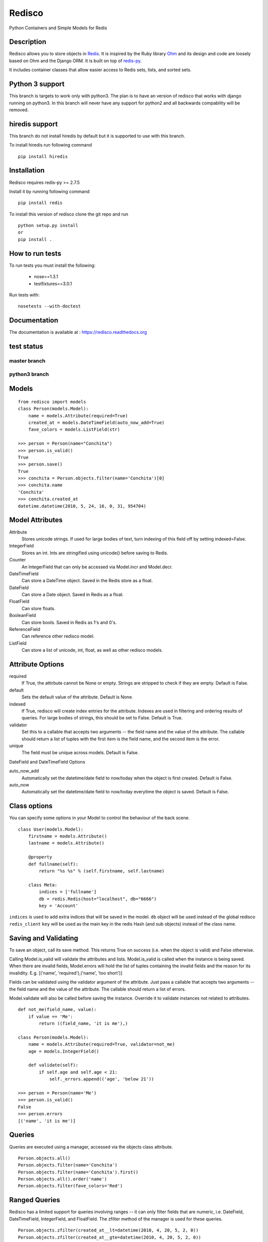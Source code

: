 =======
Redisco
=======

Python Containers and Simple Models for Redis



Description
-----------

Redisco allows you to store objects in Redis_. It is inspired by the Ruby
library Ohm_ and its design and code are loosely based on Ohm and the
Django ORM.  It is built on top of redis-py_.

It includes container classes that allow easier access to Redis sets, lists,
and sorted sets.



Python 3 support
----------------

This branch is targets to work only with python3. The plan is to have an version of redisco that works with django running on python3. In this branch will never have any support for python2 and all backwards compability will be removed.



hiredis support
---------------

This branch do not install hiredis by default but it is supported to use with this branch.

To install hiredis run following command

::

    pip install hiredis



Installation
------------

Redisco requires redis-py >= 2.7.5

Install it by running following command

::

    pip install redis

To install this version of redisco clone the git repo and run

::

    python setup.py install
    or
    pip install .



How to run tests
----------------

To run tests you must install the following:

 - nose==1.3.1
 - testfixtures==3.0.1

Run tests with:

::

    nosetests --with-doctest



Documentation
-------------
The documentation is available at : https://redisco.readthedocs.org



test status
-----------


master branch
*************

.. image:: https://travis-ci.org/Grokzen/redisco.svg?branch=master
   :target: https://travis-ci.org/Grokzen/redisco

.. image:: https://coveralls.io/repos/Grokzen/redisco/badge.png?branch=master
   :target: https://coveralls.io/r/Grokzen/redisco?branch=master


python3 branch
**************

.. image:: https://travis-ci.org/Grokzen/redisco.svg?branch=python3
   :target: https://travis-ci.org/Grokzen/redisco

.. image:: https://coveralls.io/repos/Grokzen/redisco/badge.png?branch=python3
   :target: https://coveralls.io/r/Grokzen/redisco?branch=python3




Models
------

::

    from redisco import models
    class Person(models.Model):
        name = models.Attribute(required=True)
        created_at = models.DateTimeField(auto_now_add=True)
        fave_colors = models.ListField(str)

    >>> person = Person(name="Conchita")
    >>> person.is_valid()
    True
    >>> person.save()
    True
    >>> conchita = Person.objects.filter(name='Conchita')[0]
    >>> conchita.name
    'Conchita'
    >>> conchita.created_at
    datetime.datetime(2010, 5, 24, 16, 0, 31, 954704)



Model Attributes
----------------

Attribute
    Stores unicode strings. If used for large bodies of text,
    turn indexing of this field off by setting indexed=False.

IntegerField
    Stores an int. Ints are stringified using unicode() before saving to
    Redis.

Counter
    An IntegerField that can only be accessed via Model.incr and Model.decr.

DateTimeField
    Can store a DateTime object. Saved in the Redis store as a float.

DateField
    Can store a Date object. Saved in Redis as a float.

FloatField
    Can store floats.

BooleanField
    Can store bools. Saved in Redis as 1's and 0's.

ReferenceField
    Can reference other redisco model.

ListField
    Can store a list of unicode, int, float, as well as other redisco models.



Attribute Options
-----------------

required
    If True, the attirbute cannot be None or empty. Strings are stripped to
    check if they are empty. Default is False.

default
    Sets the default value of the attribute. Default is None.

indexed
    If True, redisco will create index entries for the attribute. Indexes
    are used in filtering and ordering results of queries. For large bodies
    of strings, this should be set to False. Default is True.

validator
    Set this to a callable that accepts two arguments -- the field name and
    the value of the attribute. The callable should return a list of tuples
    with the first item is the field name, and the second item is the error.

unique
    The field must be unique across models. Default is False.

DateField and DateTimeField Options

auto_now_add
    Automatically set the datetime/date field to now/today when the object
    is first created. Default is False.

auto_now
    Automatically set the datetime/date field to now/today everytime the object
    is saved. Default is False.



Class options
-------------

You can specify some options in your Model to control the behaviour of the
back scene.

::

    class User(models.Model):
        firstname = models.Attribute()
        lastname = models.Attribute()

        @property
        def fullname(self):
            return "%s %s" % (self.firstname, self.lastname)

        class Meta:
            indices = ['fullname']
            db = redis.Redis(host="localhost", db="6666")
            key = 'Account'


``indices`` is used to add extra indices that will be saved in the model.
``db`` object will be used instead of the global redisco ``redis_client``
``key`` will be used as the main key in the redis Hash (and sub objects)
instead of the class name.



Saving and Validating
---------------------

To save an object, call its save method. This returns True on success (i.e. when
the object is valid) and False otherwise.

Calling Model.is_valid will validate the attributes and lists. Model.is_valid
is called when the instance is being saved. When there are invalid fields,
Model.errors will hold the list of tuples containing the invalid fields and
the reason for its invalidity. E.g.
[('name', 'required'),('name', 'too short')]

Fields can be validated using the validator argument of the attribute. Just
pass a callable that accepts two arguments -- the field name and the value
of the attribute. The callable should return a list of errors.

Model.validate will also be called before saving the instance. Override it
to validate instances not related to attributes.

::

    def not_me(field_name, value):
        if value == 'Me':
            return ((field_name, 'it is me'),)

    class Person(models.Model):
        name = models.Attribute(required=True, validator=not_me)
        age = models.IntegerField()

        def validate(self):
            if self.age and self.age < 21:
                self._errors.append(('age', 'below 21'))

    >>> person = Person(name='Me')
    >>> person.is_valid()
    False
    >>> person.errors
    [('name', 'it is me')]



Queries
-------

Queries are executed using a manager, accessed via the objects class
attribute.

::

    Person.objects.all()
    Person.objects.filter(name='Conchita')
    Person.objects.filter(name='Conchita').first()
    Person.objects.all().order('name')
    Person.objects.filter(fave_colors='Red')



Ranged Queries
--------------

Redisco has a limited support for queries involving ranges -- it can only
filter fields that are numeric, i.e. DateField, DateTimeField, IntegerField,
and FloatField. The zfilter method of the manager is used for these queries.

::

    Person.objects.zfilter(created_at__lt=datetime(2010, 4, 20, 5, 2, 0))
    Person.objects.zfilter(created_at__gte=datetime(2010, 4, 20, 5, 2, 0))
    Person.objects.zfilter(created_at__in=(datetime(2010, 4, 20, 5, 2, 0), datetime(2010, 5, 1)))



Containers
----------

Redisco has three containers that roughly match Redis's supported data
structures: lists, sets, sorted set. Anything done to the container is
persisted to Redis.

Sets

::

    >>> from redisco.containers import Set
    >>> s = Set('myset')
    >>> s.add('apple')
    >>> s.add('orange')
    >>> s.add('bananas', 'tomatoes')
    >>> s.add(['blackberries', 'strawberries'])
    >>> s.members
    set(['apple', 'blackberries', 'strawberries', 'orange', 'tomatoes', 'bananas'])
    >>> s.remove('apple', 'orange')
    True
    set(['strawberries', 'bananas', 'tomatoes', 'blackberries'])
    >>> s.remove(['bananas', 'blackberries'])
    True
    >> s.members
    set(['strawberries', 'bananas', 'tomatoes'])
    >>> t = Set('nset')
    >>> t.add('kiwi')
    >>> t.add('guava')
    >>> t.members
    set(['kiwi', 'guava'])
    >>> s.update(t)
    >>> s.members
    set(['kiwi', 'orange', 'guava', 'apple'])

Lists

::

    >>> from redisco.containers import List
    >>> l = List('alpha')
    >>> l.append('a')
    >>> l.append(['b', 'c'])
    >>> l.append('d', 'e', 'f')
    >>> 'a' in l
    True
    >>> 'd' in l
    False
    >>> len(l)
    6
    >>> l.index('b')
    1
    >>> l.members
    ['a', 'b', 'c', 'd', 'e', 'f']


Sorted Sets

::

    >>> zset = SortedSet('zset')
    >>> zset.members
    ['d', 'a', 'b', 'c']
    >>> 'e' in zset
    False
    >>> 'a' in zset
    True
    >>> zset.rank('d')
    0
    >>> zset.rank('b')
    2
    >>> zset[1]
    'a'
    >>> zset.add({'f' : 200, 'e' : 201})
    >>> zset.members
    ['d', 'a', 'b', 'c', 'f', 'e']
    >>> zset.add('d', 99)
    >>> zset.members
    ['a', 'b', 'c', 'd', 'f', 'e']


Dicts/Hashes

::

    >>> h = cont.Hash('hkey')
    >>> len(h)
    0
    >>> h['name'] = "Richard Cypher"
    >>> h['real_name'] = "Richard Rahl"
    >>> h
    <Hash 'hkey' {'name': 'Richard Cypher', 'real_name': 'Richard Rahl'}>
    >>> h.dict
    {'name': 'Richard Cypher', 'real_name': 'Richard Rahl'}



Additional Info on Containers
-----------------------------

Some methods of the Redis client that require the key as the first argument
can be accessed from the container itself.

::

    >>> l = List('mylist')
    >>> l.lrange(0, -1)
    0
    >>> l.rpush('b')
    >>> l.rpush('c')
    >>> l.lpush('a')
    >>> l.lrange(0, -1)
    ['a', 'b', 'c']
    >>> h = Hash('hkey')
    >>> h.hset('name', 'Richard Rahl')
    >>> h
    <Hash 'hkey' {'name': 'Richard Rahl'}>



Connecting to Redis
-------------------

All models and containers use a global Redis client object to
interact with the key-value storage. By default, it connects
to localhost:6379, selecting db 0. If you wish to specify settings:

::

    import redisco
    redisco.connection_setup(host='localhost', port=6380, db=10)

The arguments to connect are simply passed to the redis.Redis init method.

For the containers, you can specify a second argument as the Redis client.
That client object will be used instead of the default.

::

    >>> import redis
    >>> r = redis.Redis(host='localhost', port=6381)
    >>> Set('someset', r)



Credits
-------

Most of the concepts are taken from `Soveran`_'s Redis related Ruby libraries.
cyx_ for sharing his expertise in indexing in Redis.
Django, of course, for the popular model API.

.. _Redis: http://code.google.com/p/redis/
.. _Ohm: http://github.com/soveran/ohm/
.. _redis-py: http://github.com/andymccurdy/redis-py/
.. _`Soveran`: http://github.com/soveran
.. _cyx: http://github.com/cyx
